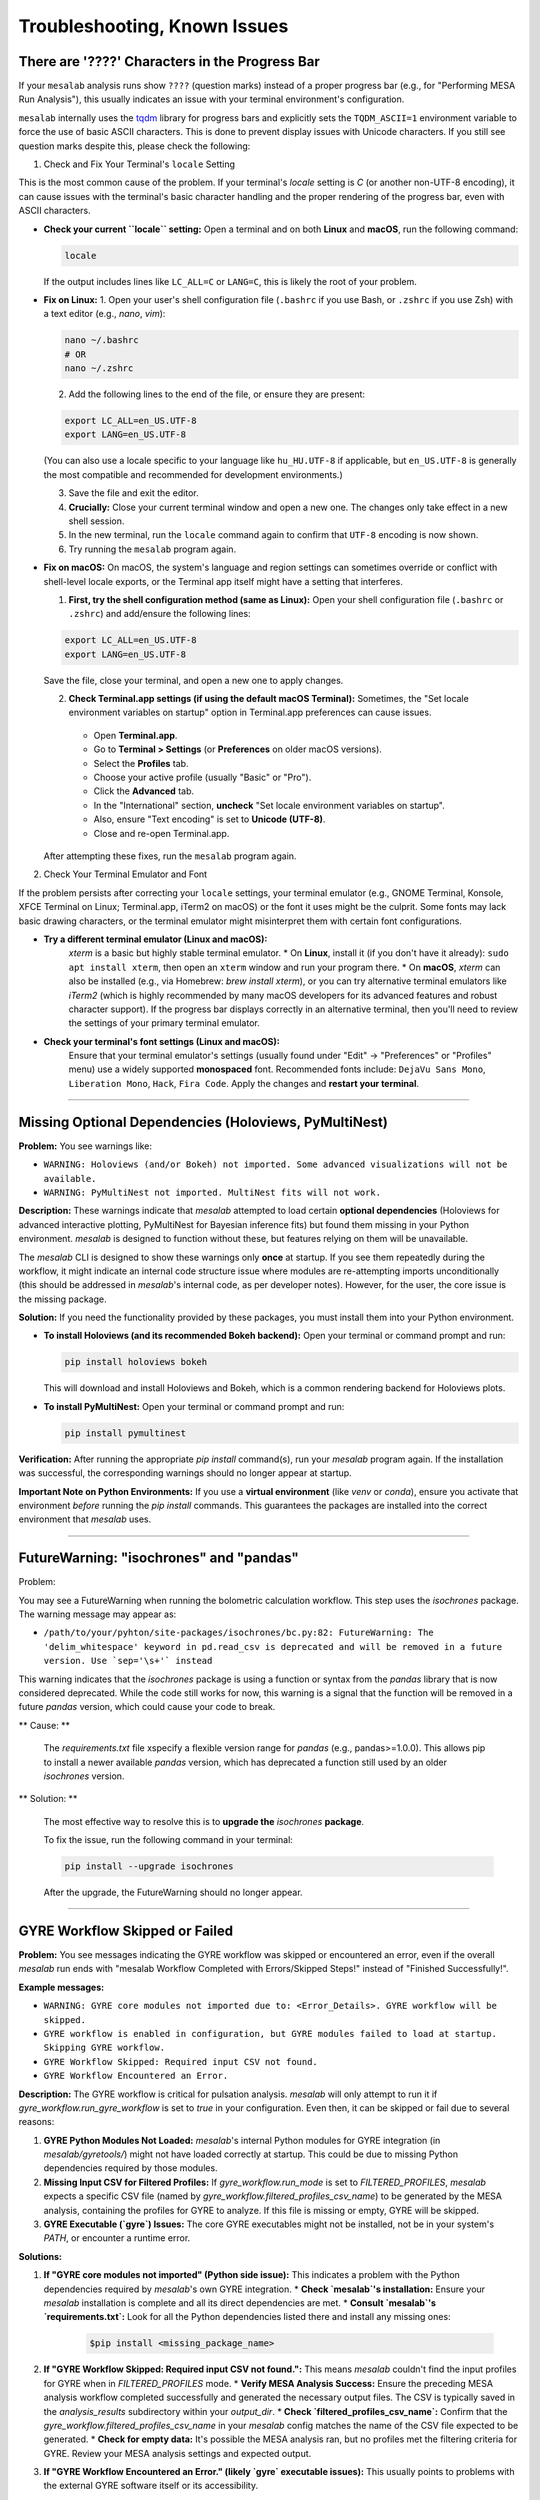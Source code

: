 Troubleshooting, Known Issues
=============================

There are '????' Characters in the Progress Bar
-----------------------------------------------

If your ``mesalab`` analysis runs show ``????`` (question marks) instead of a proper progress bar (e.g., for "Performing MESA Run Analysis"), this usually indicates an issue with your terminal environment's configuration.

``mesalab`` internally uses the `tqdm`_ library for progress bars and explicitly sets the ``TQDM_ASCII=1`` environment variable to force the use of basic ASCII characters. This is done to prevent display issues with Unicode characters. If you still see question marks despite this, please check the following:

1.  Check and Fix Your Terminal's ``locale`` Setting

This is the most common cause of the problem. If your terminal's `locale` setting is `C` (or another non-UTF-8 encoding), it can cause issues with the terminal's basic character handling and the proper rendering of the progress bar, even with ASCII characters.

* **Check your current ``locale`` setting:**
  Open a terminal and on both **Linux** and **macOS**, run the following command:

  .. code-block:: bash

    locale

  If the output includes lines like ``LC_ALL=C`` or ``LANG=C``, this is likely the root of your problem.

* **Fix on Linux:**
  1.  Open your user's shell configuration file (``.bashrc`` if you use Bash, or ``.zshrc`` if you use Zsh) with a text editor (e.g., `nano`, `vim`):

  .. code-block:: bash

    nano ~/.bashrc
    # OR
    nano ~/.zshrc

  2.  Add the following lines to the end of the file, or ensure they are present:

  .. code-block:: bash

    export LC_ALL=en_US.UTF-8
    export LANG=en_US.UTF-8

  (You can also use a locale specific to your language like ``hu_HU.UTF-8`` if applicable, but ``en_US.UTF-8`` is generally the most compatible and recommended for development environments.)

  3.  Save the file and exit the editor.
  4.  **Crucially:** Close your current terminal window and open a new one. The changes only take effect in a new shell session.
  5.  In the new terminal, run the ``locale`` command again to confirm that ``UTF-8`` encoding is now shown.
  6.  Try running the ``mesalab`` program again.

* **Fix on macOS:**
  On macOS, the system's language and region settings can sometimes override or conflict with shell-level locale exports, or the Terminal app itself might have a setting that interferes.

  1.  **First, try the shell configuration method (same as Linux):**
      Open your shell configuration file (``.bashrc`` or ``.zshrc``) and add/ensure the following lines:

  .. code-block:: bash

    export LC_ALL=en_US.UTF-8
    export LANG=en_US.UTF-8

  Save the file, close your terminal, and open a new one to apply changes.

  2.  **Check Terminal.app settings (if using the default macOS Terminal):**
      Sometimes, the "Set locale environment variables on startup" option in Terminal.app preferences can cause issues.

    * Open **Terminal.app**.
    * Go to **Terminal > Settings** (or **Preferences** on older macOS versions).
    * Select the **Profiles** tab.
    * Choose your active profile (usually "Basic" or "Pro").
    * Click the **Advanced** tab.
    * In the "International" section, **uncheck** "Set locale environment variables on startup".
    * Also, ensure "Text encoding" is set to **Unicode (UTF-8)**.
    * Close and re-open Terminal.app.

  After attempting these fixes, run the ``mesalab`` program again.

2.  Check Your Terminal Emulator and Font

If the problem persists after correcting your ``locale`` settings, your terminal emulator (e.g., GNOME Terminal, Konsole, XFCE Terminal on Linux; Terminal.app, iTerm2 on macOS) or the font it uses might be the culprit. Some fonts may lack basic drawing characters, or the terminal emulator might misinterpret them with certain font configurations.

* **Try a different terminal emulator (Linux and macOS):**
    `xterm` is a basic but highly stable terminal emulator.
    * On **Linux**, install it (if you don't have it already): ``sudo apt install xterm``, then open an ``xterm`` window and run your program there.
    * On **macOS**, `xterm` can also be installed (e.g., via Homebrew: `brew install xterm`), or you can try alternative terminal emulators like `iTerm2` (which is highly recommended by many macOS developers for its advanced features and robust character support).
    If the progress bar displays correctly in an alternative terminal, then you'll need to review the settings of your primary terminal emulator.

* **Check your terminal's font settings (Linux and macOS):**
    Ensure that your terminal emulator's settings (usually found under "Edit" -> "Preferences" or "Profiles" menu) use a widely supported **monospaced** font. Recommended fonts include: ``DejaVu Sans Mono``, ``Liberation Mono``, ``Hack``, ``Fira Code``. Apply the changes and **restart your terminal**.

.. _tqdm: https://github.com/tqdm/tqdm

----

Missing Optional Dependencies (Holoviews, PyMultiNest)
------------------------------------------------------

**Problem:**
You see warnings like:

* ``WARNING: Holoviews (and/or Bokeh) not imported. Some advanced visualizations will not be available.``
* ``WARNING: PyMultiNest not imported. MultiNest fits will not work.``

**Description:**
These warnings indicate that `mesalab` attempted to load certain **optional dependencies** (Holoviews for advanced interactive plotting, PyMultiNest for Bayesian inference fits) but found them missing in your Python environment. `mesalab` is designed to function without these, but features relying on them will be unavailable.

The `mesalab` CLI is designed to show these warnings only **once** at startup. If you see them repeatedly during the workflow, it might indicate an internal code structure issue where modules are re-attempting imports unconditionally (this should be addressed in `mesalab`'s internal code, as per developer notes). However, for the user, the core issue is the missing package.

**Solution:**
If you need the functionality provided by these packages, you must install them into your Python environment.

* **To install Holoviews (and its recommended Bokeh backend):**
  Open your terminal or command prompt and run:

  .. code-block:: bash

    pip install holoviews bokeh

  This will download and install Holoviews and Bokeh, which is a common rendering backend for Holoviews plots.

* **To install PyMultiNest:**
  Open your terminal or command prompt and run:

  .. code-block:: bash

    pip install pymultinest

**Verification:**
After running the appropriate `pip install` command(s), run your `mesalab` program again. If the installation was successful, the corresponding warnings should no longer appear at startup.

**Important Note on Python Environments:**
If you use a **virtual environment** (like `venv` or `conda`), ensure you activate that environment *before* running the `pip install` commands. This guarantees the packages are installed into the correct environment that `mesalab` uses.

----


FutureWarning: "isochrones" and "pandas"
----------------------------------------

Problem:

You may see a FutureWarning when running the bolometric calculation workflow. This step uses the `isochrones` package. The warning message may appear as:

* ``/path/to/your/pyhton/site-packages/isochrones/bc.py:82: FutureWarning: The 'delim_whitespace' keyword in pd.read_csv is deprecated and will be removed in a future version. Use `sep='\s+'` instead``


This warning indicates that the `isochrones` package is using a function or syntax from the `pandas` library that is now considered deprecated. While the code still works for now, this warning is a signal that the function will be removed in a future `pandas` version, which could cause your code to break.

** Cause: **

  The `requirements.txt` file xspecify a flexible version range for `pandas` (e.g., pandas>=1.0.0). This allows pip to install a newer available `pandas` version, which has deprecated a function still used by an older `isochrones` version.

** Solution: **

  The most effective way to resolve this is to **upgrade the** `isochrones` **package**. 

  To fix the issue, run the following command in your terminal:

  .. code-block:: bash

    pip install --upgrade isochrones

  After the upgrade, the FutureWarning should no longer appear.

----

.. _trouble_shooting_gyre:

GYRE Workflow Skipped or Failed
-------------------------------

**Problem:**
You see messages indicating the GYRE workflow was skipped or encountered an error, even if the overall `mesalab` run ends with "mesalab Workflow Completed with Errors/Skipped Steps!" instead of "Finished Successfully!".

**Example messages:**

* ``WARNING: GYRE core modules not imported due to: <Error_Details>. GYRE workflow will be skipped.``
* ``GYRE workflow is enabled in configuration, but GYRE modules failed to load at startup. Skipping GYRE workflow.``
* ``GYRE Workflow Skipped: Required input CSV not found.``
* ``GYRE Workflow Encountered an Error.``

**Description:**
The GYRE workflow is critical for pulsation analysis. `mesalab` will only attempt to run it if `gyre_workflow.run_gyre_workflow` is set to `true` in your configuration. Even then, it can be skipped or fail due to several reasons:

1.  **GYRE Python Modules Not Loaded:** `mesalab`'s internal Python modules for GYRE integration (in `mesalab/gyretools/`) might not have loaded correctly at startup. This could be due to missing Python dependencies required by those modules.
2.  **Missing Input CSV for Filtered Profiles:** If `gyre_workflow.run_mode` is set to `FILTERED_PROFILES`, `mesalab` expects a specific CSV file (named by `gyre_workflow.filtered_profiles_csv_name`) to be generated by the MESA analysis, containing the profiles for GYRE to analyze. If this file is missing or empty, GYRE will be skipped.
3.  **GYRE Executable (`gyre`) Issues:** The core GYRE executables might not be installed, not be in your system's `PATH`, or encounter a runtime error.

**Solutions:**

1.  **If "GYRE core modules not imported" (Python side issue):**
    This indicates a problem with the Python dependencies required by `mesalab`'s own GYRE integration.
    * **Check `mesalab`'s installation:** Ensure your `mesalab` installation is complete and all its direct dependencies are met.
    * **Consult `mesalab`'s `requirements.txt`:** Look for all the Python dependencies listed there and install any missing ones:
        
      .. code-block:: bash

        $pip install <missing_package_name>

2.  **If "GYRE Workflow Skipped: Required input CSV not found.":**
    This means `mesalab` couldn't find the input profiles for GYRE when in `FILTERED_PROFILES` mode.
    * **Verify MESA Analysis Success:** Ensure the preceding MESA analysis workflow completed successfully and generated the necessary output files. The CSV is typically saved in the `analysis_results` subdirectory within your `output_dir`.
    * **Check `filtered_profiles_csv_name`:** Confirm that the `gyre_workflow.filtered_profiles_csv_name` in your `mesalab` config matches the name of the CSV file expected to be generated.
    * **Check for empty data:** It's possible the MESA analysis ran, but no profiles met the filtering criteria for GYRE. Review your MESA analysis settings and expected output.

3.  **If "GYRE Workflow Encountered an Error." (likely `gyre` executable issues):**
    This usually points to problems with the external GYRE software itself or its accessibility.

    * **Install GYRE:**
      The `mesalab` requires the GYRE pulsation code to be installed separately. You can find comprehensive installation instructions for GYRE (including compilation steps) in its official documentation. For GYRE **v7.0**, refer to:
      `https://gyre.readthedocs.io/en/v7.0/ref-guide/installation.html`
      Follow these instructions to compile and install GYRE on your system.

    * **Set the `GYRE_DIR` Environment Variable:**
      After successfully installing GYRE, you **must** set the `GYRE_DIR` environment variable to point to the top-level directory of your GYRE installation (the directory containing `bin`, `data`, `doc`, etc.). This helps `mesalab` (and other tools) locate the GYRE executables and data files.

      * **On Linux/macOS (bash/zsh):**
        Add the following line to your `~/.bashrc`, `~/.zshrc`, or `~/.profile` file:
      .. code-block:: bash

        export GYRE_DIR="/path/to/your/gyre_installation"
        export PATH="$GYRE_DIR/bin:$PATH" # Add GYRE executables to your PATH

      Replace `/path/to/your/gyre_installation` with the actual path to your GYRE directory. After modifying the file, open a **new terminal** or run `source ~/.bashrc` (or the appropriate file) to apply the changes.


    * **Check `PATH` Environment Variable (manual verification):**
      Even after setting `GYRE_DIR`, it's crucial that `gyre` found by your shell.
      * **Linux/macOS:** In your terminal, run `echo $GYRE_DIR`. It should return the path to your GYRE installation.

    * **Explicit Executable Paths (in `mesalab` config - Optional):**
      While setting `GYRE_DIR` and `PATH` is the recommended way, you can also explicitly tell `mesalab` where to find the GYRE executables in your configuration YAML:
    
      .. code-block:: console

        gyre_workflow:
            run_gyre_workflow: true
            # ...
            gyre_executable: /path/to/your/gyre_installation/bin/gyre

      Replace `/path/to/your/gyre_installation/bin/gyre` with the actual full paths.


4.  **Final Verification:**
    After attempting these solutions, run the `mesalab` program again. The GYRE workflow should now execute successfully if all dependencies and paths are correctly configured.



.. _trouble_shooting_mesa:

RSP Workflow Skipped or Failed
------------------------------

**Problem:**
You see messages indicating the RSP workflow was skipped or encountered an error, even if the overall `mesalab` run ends with "mesalab Workflow Completed with Errors/Skipped Steps!" instead of "Finished Successfully!".

**Example messages:**

    * ``WARNING: RSP core modules not imported due to: <Error_Details>. RSP workflow will be skipped.``
    * ``RSP workflow is enabled in configuration, but RSP modules failed to load at startup. Skipping RSP workflow.``
    * ``RSP Workflow Encountered an Error.``
    * ``CRITICAL: ERROR: Configured 'mesa_binary_dir' ('/path/to/mesa/star/work') is invalid or 'star' not found within it. Cannot run RSP workflow.``

**Description:**
The RSP workflow is critical for pulsation analysis. `mesalab` will only attempt to run it if `rsp_workflow.run_rsp_workflow` is set to `true` in your configuration. Even then, it can be skipped or fail due to some reasons:

1.  **RSP Python Modules Not Loaded:** `mesalab`'s internal Python modules for RSP integration (in `mesalab/rsptools/`) might not have loaded correctly at startup. This could be due to missing Python dependencies required by those modules.
2. **RSP Executable (`rn`) Issues:** The core MESA executables might not be installed, not be in your system's `PATH`, or encounter a runtime error.

**Solutions:**

1.  **If "RSP core modules not imported" (Python side issue):**
    This indicates a problem with the Python dependencies required by `mesalab`'s own RSP integration.
    * **Check `mesalab`'s installation:** Ensure your `mesalab` installation is complete and all its direct dependencies are met.
    * **Consult `mesalab`'s `requirements.txt`:** Look for all the Python dependencies listed there, and install any missing ones:
        
      .. code-block:: bash

        $pip install <missing_package_name>

2.  **If "RSP Workflow Encountered an Error." (`rn` executable issues):**
    This usually points to problems with the external MESA software itself or its accessibility.

    * **Install MESA:**
      The `mesalab` requires MESA to be installed separately. You can find comprehensive installation instructions for MESA (including compilation steps) in its official documentation. For MESA version **23.05.1**, refer to:
      `https://docs.mesastar.org/en/23.05.1/`
      Follow these instructions to compile and install MESA on your system.

    * **Set the `MESA_DIR` Environment Variable:**
      After successfully installing MESA, you **must** set the `MESA_DIR` environment variable to point to the top-level directory of your MESA installation. This helps `mesalab` (and other tools) locate the MESA executables and data files.

      **On Linux/macOS (bash/zsh):**
      add the following line to your `~/.bashrc`, `~/.zshrc`, or `~/.profile` file:

      .. code-block:: bash

        export MESA_DIR="/path/to/your/mesa_installation"
        export PATH="$MESA_DIR/bin:$PATH" # Add MESA installation directory to your PATH

      Replace `/path/to/your/mesa_installation` with the actual path to your MESA directory. After modifying the file, open a **new terminal** or run `source ~/.bashrc` (or the appropriate file) to apply the changes.


    * **Check `PATH` Environment Variable (manual verification):**
      Even after setting `MESA_DIR`, it's crucial that the directory is found by your shell.
      * **Linux/macOS:** In your terminal, run `echo $MESA_DIR`. It should return the path to your installed MESA.

    * **Explicit Executable Paths (in `mesalab` config - Optional):**
      While setting `MESA_DIR` and `PATH` is the recommended way, you can also explicitly tell `mesalab` where to find the RSP executables in your configuration YAML:

      .. code-block:: console

        rsp_workflow:
            run_rsp_workflow: true
            # ...
            mesa_binary_dir: /path/to/your/mesa_installation/star/work

      Replace `/path/to/your/mesa_installation/star/work` with the actual full paths.

    * **Missing or Uncompiled MESA Binaries**:
      This CRITICAL error message indicates that the necessary MESA executables were not found in the specified mesa_binary_dir. You need to enter the star/work folder and compile the executables.
        
      * **Solution:** 
      Navigate to the star/work directory of your MESA installation and run the compilation commands:

      .. code-block:: bash

        cd /path/to/your/mesa_installation/star/work
        ./clean
        ./mk

3.  **Final Verification:**
    After attempting these solutions, run the `mesalab` program again. The RSP workflow should now execute successfully if all dependencies and paths are correctly configured.

    

pip install --upgrade isochrones


.. _tqdm: https://github.com/tqdm/tqdm


